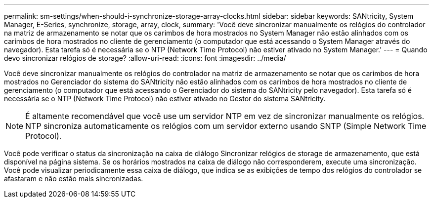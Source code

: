 ---
permalink: sm-settings/when-should-i-synchronize-storage-array-clocks.html 
sidebar: sidebar 
keywords: SANtricity, System Manager, E-Series, synchronize, storage, array, clock, 
summary: 'Você deve sincronizar manualmente os relógios do controlador na matriz de armazenamento se notar que os carimbos de hora mostrados no System Manager não estão alinhados com os carimbos de hora mostrados no cliente de gerenciamento (o computador que está acessando o System Manager através do navegador). Esta tarefa só é necessária se o NTP (Network Time Protocol) não estiver ativado no System Manager.' 
---
= Quando devo sincronizar relógios de storage?
:allow-uri-read: 
:icons: font
:imagesdir: ../media/


[role="lead"]
Você deve sincronizar manualmente os relógios do controlador na matriz de armazenamento se notar que os carimbos de hora mostrados no Gerenciador do sistema do SANtricity não estão alinhados com os carimbos de hora mostrados no cliente de gerenciamento (o computador que está acessando o Gerenciador do sistema do SANtricity pelo navegador). Esta tarefa só é necessária se o NTP (Network Time Protocol) não estiver ativado no Gestor do sistema SANtricity.

[NOTE]
====
É altamente recomendável que você use um servidor NTP em vez de sincronizar manualmente os relógios. NTP sincroniza automaticamente os relógios com um servidor externo usando SNTP (Simple Network Time Protocol).

====
Você pode verificar o status da sincronização na caixa de diálogo Sincronizar relógios de storage de armazenamento, que está disponível na página sistema. Se os horários mostrados na caixa de diálogo não corresponderem, execute uma sincronização. Você pode visualizar periodicamente essa caixa de diálogo, que indica se as exibições de tempo dos relógios do controlador se afastaram e não estão mais sincronizadas.
